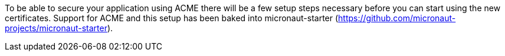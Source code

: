 To be able to secure your application using ACME there will be a few setup steps necessary before you can start using
the new certificates. Support for ACME and this setup has been baked into micronaut-starter (https://github.com/micronaut-projects/micronaut-starter).
